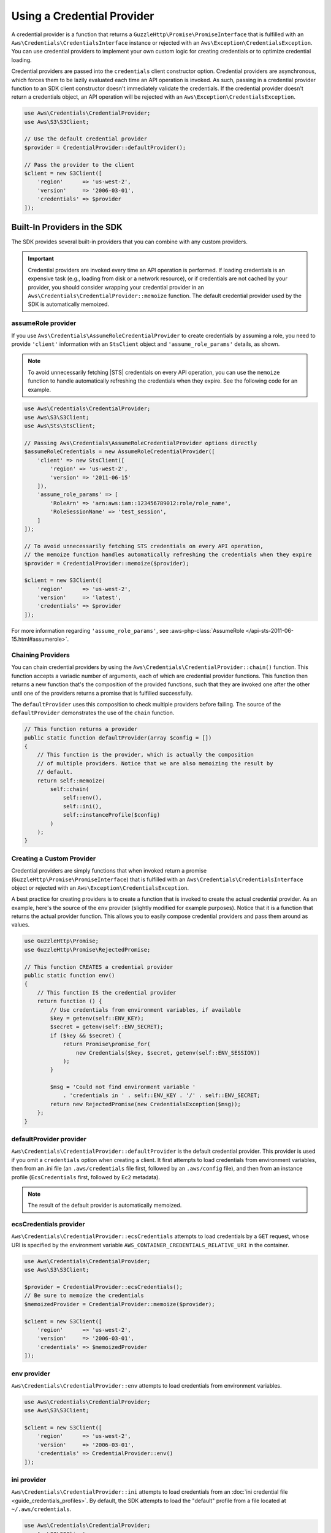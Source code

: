 .. Copyright 2010-2018 Amazon.com, Inc. or its affiliates. All Rights Reserved.

   This work is licensed under a Creative Commons Attribution-NonCommercial-ShareAlike 4.0
   International License (the "License"). You may not use this file except in compliance with the
   License. A copy of the License is located at http://creativecommons.org/licenses/by-nc-sa/4.0/.

   This file is distributed on an "AS IS" BASIS, WITHOUT WARRANTIES OR CONDITIONS OF ANY KIND,
   either express or implied. See the License for the specific language governing permissions and
   limitations under the License.

###########################
Using a Credential Provider
###########################

.. meta::
   :description: How to configure anonymous access for AWS Services using the AWS SDK for PHP.
   :keywords:

.. _credential_provider:

A credential provider is a function that returns a ``GuzzleHttp\Promise\PromiseInterface``
that is fulfilled with an ``Aws\Credentials\CredentialsInterface`` instance or
rejected with an ``Aws\Exception\CredentialsException``. You can use credential
providers to implement your own custom logic for creating credentials or to
optimize credential loading.

Credential providers are passed into the ``credentials`` client constructor
option. Credential providers are asynchronous, which forces them to be lazily
evaluated each time an API operation is invoked. As such, passing in a
credential provider function to an SDK client constructor doesn't immediately
validate the credentials. If the credential provider doesn't return a
credentials object, an API operation will be rejected with an
``Aws\Exception\CredentialsException``.

.. code-block:: php

    use Aws\Credentials\CredentialProvider;
    use Aws\S3\S3Client;

    // Use the default credential provider
    $provider = CredentialProvider::defaultProvider();

    // Pass the provider to the client
    $client = new S3Client([
        'region'      => 'us-west-2',
        'version'     => '2006-03-01',
        'credentials' => $provider
    ]);
    
Built-In Providers in the SDK
=============================

The SDK provides several built-in providers that you can combine
with any custom providers.

.. important::

    Credential providers are invoked every time an API operation is performed.
    If loading credentials is an expensive task (e.g., loading from disk or a
    network resource), or if credentials are not cached by your provider,
    you should consider wrapping your credential provider in an
    ``Aws\Credentials\CredentialProvider::memoize`` function. The default
    credential provider used by the SDK is automatically memoized.

    
assumeRole provider
-------------------

If you use ``Aws\Credentials\AssumeRoleCredentialProvider`` to create credentials by assuming a role,
you need to provide ``'client'`` information with an ``StsClient`` object and
``'assume_role_params'`` details, as shown.

.. note::

   To avoid unnecessarily fetching |STS| credentials on every API operation, you can use
   the ``memoize`` function to handle automatically refreshing the credentials when they expire.
   See the following code for an example.

.. code-block:: php

    use Aws\Credentials\CredentialProvider;
    use Aws\S3\S3Client;
    use Aws\Sts\StsClient;

    // Passing Aws\Credentials\AssumeRoleCredentialProvider options directly
    $assumeRoleCredentials = new AssumeRoleCredentialProvider([
        'client' => new StsClient([
            'region' => 'us-west-2',
            'version' => '2011-06-15'
        ]),
        'assume_role_params' => [
            'RoleArn' => 'arn:aws:iam::123456789012:role/role_name',
            'RoleSessionName' => 'test_session',
        ]
    ]);

    // To avoid unnecessarily fetching STS credentials on every API operation,
    // the memoize function handles automatically refreshing the credentials when they expire
    $provider = CredentialProvider::memoize($provider);

    $client = new S3Client([
        'region'      => 'us-west-2',
        'version'     => 'latest',
        'credentials' => $provider
    ]);


For more information regarding ``'assume_role_params'``, see :aws-php-class:`AssumeRole </api-sts-2011-06-15.html#assumerole>`.

Chaining Providers
------------------

You can chain credential providers by using the
``Aws\Credentials\CredentialProvider::chain()`` function. This function accepts
a variadic number of arguments, each of which are credential provider
functions. This function then returns a new function that's the composition of
the provided functions, such that they are invoked one after the other until one
of the providers returns a promise that is fulfilled successfully.

The ``defaultProvider`` uses this composition to check multiple
providers before failing. The source of the ``defaultProvider`` demonstrates
the use of the ``chain`` function.

.. code-block:: php

    // This function returns a provider
    public static function defaultProvider(array $config = [])
    {
        // This function is the provider, which is actually the composition
        // of multiple providers. Notice that we are also memoizing the result by
        // default.
        return self::memoize(
            self::chain(
                self::env(),
                self::ini(),
                self::instanceProfile($config)
            )
        );
    }

Creating a Custom Provider
--------------------------

Credential providers are simply functions that when invoked return a promise
(``GuzzleHttp\Promise\PromiseInterface``) that is fulfilled with an
``Aws\Credentials\CredentialsInterface`` object or rejected with an
``Aws\Exception\CredentialsException``.

A best practice for creating providers is to create a function that is invoked
to create the actual credential provider. As an example, here's the source of
the ``env`` provider (slightly modified for example purposes). Notice that it
is a function that returns the actual provider function. This allows you to
easily compose credential providers and pass them around as values.

.. code-block:: php

    use GuzzleHttp\Promise;
    use GuzzleHttp\Promise\RejectedPromise;

    // This function CREATES a credential provider
    public static function env()
    {
        // This function IS the credential provider
        return function () {
            // Use credentials from environment variables, if available
            $key = getenv(self::ENV_KEY);
            $secret = getenv(self::ENV_SECRET);
            if ($key && $secret) {
                return Promise\promise_for(
                    new Credentials($key, $secret, getenv(self::ENV_SESSION))
                );
            }

            $msg = 'Could not find environment variable '
                . 'credentials in ' . self::ENV_KEY . '/' . self::ENV_SECRET;
            return new RejectedPromise(new CredentialsException($msg));
        };
    }
    
    
defaultProvider provider
------------------------

``Aws\Credentials\CredentialProvider::defaultProvider`` is the default
credential provider. This provider is used if you omit a ``credentials`` option
when creating a client. It first attempts to load credentials from environment
variables, then from an .ini file (an ``.aws/credentials`` file first, followed by an ``.aws/config`` file),
and then from an instance profile (``EcsCredentials`` first, followed by ``Ec2`` metadata).

.. note::

    The result of the default provider is automatically memoized.

ecsCredentials provider
-----------------------

``Aws\Credentials\CredentialProvider::ecsCredentials`` attempts to load
credentials by a ``GET`` request, whose URI is specified by the environment variable
``AWS_CONTAINER_CREDENTIALS_RELATIVE_URI`` in the container.

.. code-block:: php

    use Aws\Credentials\CredentialProvider;
    use Aws\S3\S3Client;

    $provider = CredentialProvider::ecsCredentials();
    // Be sure to memoize the credentials
    $memoizedProvider = CredentialProvider::memoize($provider);

    $client = new S3Client([
        'region'      => 'us-west-2',
        'version'     => '2006-03-01',
        'credentials' => $memoizedProvider
    ]);


env provider
------------

``Aws\Credentials\CredentialProvider::env`` attempts to load credentials from
environment variables.

.. code-block:: php

    use Aws\Credentials\CredentialProvider;
    use Aws\S3\S3Client;

    $client = new S3Client([
        'region'      => 'us-west-2',
        'version'     => '2006-03-01',
        'credentials' => CredentialProvider::env()
    ]);

ini provider
------------

``Aws\Credentials\CredentialProvider::ini`` attempts to load credentials from
an :doc:`ini credential file <guide_credentials_profiles>`. By default, the SDK
attempts to load the "default" profile from a file located at
``~/.aws/credentials``.

.. code-block:: php

    use Aws\Credentials\CredentialProvider;
    use Aws\S3\S3Client;

    $provider = CredentialProvider::ini();
    // Cache the results in a memoize function to avoid loading and parsing
    // the ini file on every API operation
    $provider = CredentialProvider::memoize($provider);

    $client = new S3Client([
        'region'      => 'us-west-2',
        'version'     => '2006-03-01',
        'credentials' => $provider
    ]);

You can use a custom profile or .ini file location by providing arguments to
the function that creates the provider.

.. code-block:: php

    $profile = 'production';
    $path = '/full/path/to/credentials.ini';

    $provider = CredentialProvider::ini($profile, $path);
    $provider = CredentialProvider::memoize($provider);

    $client = new S3Client([
        'region'      => 'us-west-2',
        'version'     => '2006-03-01',
        'credentials' => $provider
    ]);

instanceProfile provider
------------------------

``Aws\Credentials\CredentialProvider::instanceProfile`` attempts to load
credentials from |EC2| instance profiles.

.. code-block:: php

    use Aws\Credentials\CredentialProvider;
    use Aws\S3\S3Client;

    $provider = CredentialProvider::instanceProfile();
    // Be sure to memoize the credentials
    $memoizedProvider = CredentialProvider::memoize($provider);

    $client = new S3Client([
        'region'      => 'us-west-2',
        'version'     => '2006-03-01',
        'credentials' => $memoizedProvider
    ]);

.. note::

    You can disable this attempt to load from |EC2| instance profiles by
    setting the ``AWS_EC2_METADATA_DISABLED`` environment variable to ``true``.

Memoizing Credentials
---------------------

At times you might need to create a credential provider that remembers the
previous return value. This can be useful for performance when loading
credentials is an expensive operation or when using the ``Aws\Sdk`` class to
share a credential provider across multiple clients. You can add memoization to
a credential provider by wrapping the credential provider function in a
``memoize`` function.

.. code-block:: php

    use Aws\Credentials\CredentialProvider;

    $provider = CredentialProvider::instanceProfile();
    // Wrap the actual provider in a memoize function
    $provider = CredentialProvider::memoize($provider);

    // Pass the provider into the Sdk class and share the provider
    // across multiple clients. Each time a new client is constructed,
    // it will use the previously returned credentials as long as
    // they haven't yet expired.
    $sdk = new Aws\Sdk(['credentials' => $provider]);

    $s3 = $sdk->getS3(['region' => 'us-west-2', 'version' => 'latest']);
    $ec2 = $sdk->getEc2(['region' => 'us-west-2', 'version' => 'latest']);

    assert($s3->getCredentials() === $ec2->getCredentials());

When the memoized credentials are expired, the memoize wrapper invokes
the wrapped provider in an attempt to refresh the credentials.
